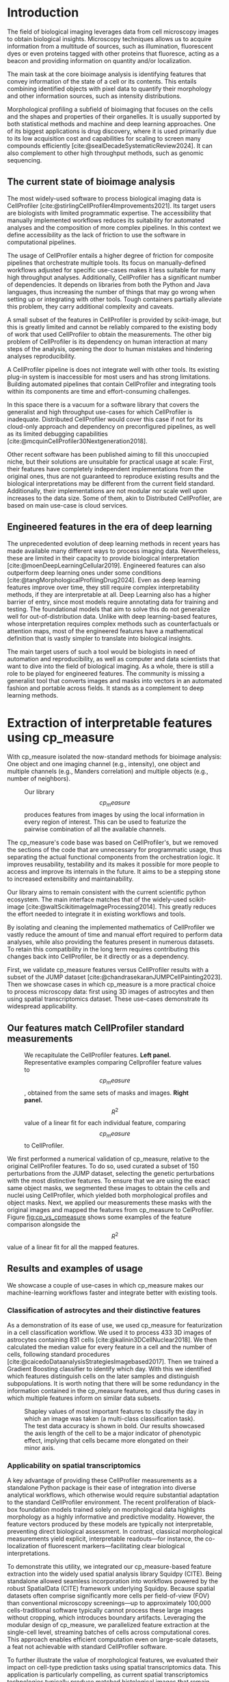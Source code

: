 #+bibliography: bibliography.bib
#+cite_export: natbib icml2025

#+OPTIONS: toc:nil author:nil title:nil ^:nil date:nil
#+LATEX_CLASS: article-minimal
#+LATEX_HEADER: \input{style/header.tex}
#+LATEX_HEADER: \usepackage[inkscapelatex=false]{svg}

#+begin_export latex
\twocolumn[
\icmltitle{cp\_measure: Morphological features for bioimaging}

% It is OKAY to include author information, even for blind
% submissions: the style file will automatically remove it for you
% unless you've provided the [accepted] option to the icml2025
% package.

% List of affiliations: The first argument should be a (short)
% identifier you will use later to specify author affiliations
% Academic affiliations should list Department, University, City, Region, Country
% Industry affiliations should list Company, City, Region, Country

% You can specify symbols, otherwise they are numbered in order.
% Ideally, you should not use this facility. Affiliations will be numbered
% in order of appearance and this is the preferred way.
\icmlsetsymbol{equal}{*}

\begin{icmlauthorlist}
\icmlauthor{Al\'an F. Munoz}{broad}
\icmlauthor{Tim Treis}{hh,broad}
\icmlauthor{Alexandr A. Kalinin}{broad}
\icmlauthor{Shatavisha Dasgupta}{broad}
\icmlauthor{Fabian Theis}{hh}
\icmlauthor{Anne E. Carpenter}{broad}
\icmlauthor{Shantanu Singh}{broad}
\end{icmlauthorlist}

\icmlaffiliation{broad}{Broad Institute of MIT and Harvard, United States}
\icmlaffiliation{hh}{Institute of Computational biology, Helmholtz Zentrum München, Germany}

\icmlcorrespondingauthor{Shantanu Singh}{shantanu@broadinstitute.org}

% You may provide any keywords that you
% find helpful for describing your paper; these are used to populate
% the "keywords" metadata in the PDF but will not be shown in the document
\icmlkeywords{Machine Learning, ICML}

\vskip 0.3in
]

% this must go after the closing bracket ] following \twocolumn[ ...

% This command actually creates the footnote in the first column
% listing the affiliations and the copyright notice.
% The command takes one argument, which is text to display at the start of the footnote.
% The \icmlEqualContribution command is standard text for equal contribution.
% Remove it (just {}) if you do not need this facility.

\printAffiliationsAndNotice{}  % leave blank if no need to mention equal contribution
% \printAffiliationsAndNotice{\icmlEqualContribution} % otherwise use the standard text.

#+end_export

#+begin_export latex
\begin{abstract}
Quantifying the contents of objects in images is a common challenge in biological imaging. The most widely used software to do so require significant manual intervention. Here we introduce our library cp\_measure, which provides programmatic access to the most widespread metrics to convert images and objects into features. We then demonstrate that the features are consistent to the standard ones and showcase tasks for which our tool is more suitable than the alternatives. Our tool opens the door to community-driven  development and expansion of bioimage analysis metrics and pipelines, increasing developer accessibility and reproducibility of the pipelines.
\end{abstract}
#+end_export

* Introduction
# What is morphological profiling
The field of biological imaging leverages data from cell microscopy images to obtain biological insights. Microscopy techniques allows us to acquire information from a multitude of sources, such as illumination, fluorescent dyes or even proteins tagged with other proteins that fluoresce, acting as a beacon and providing information on quantity and/or localization.

The main task at the core bioimage analysis is identifying features that convey information of the state of a cell or its contents. This entails combining identified objects with pixel data to quantify their morphology and other information sources, such as intensity distributions.

Morphological profiling a subfield of bioimaging that focuses on the cells and the shapes and properties of their organelles. It is usually supported by both statistical methods and machine and deep learning approaches. One of its biggest applications is drug discovery, where it is used primarily due to its low acquisition cost and capabilities for scaling to screen many compounds efficiently [cite:@sealDecadeSystematicReview2024]. It can also complement to other high throughput methods, such as genomic sequencing.

** The current state of bioimage analysis
# what is CP
The most widely-used software to process biological imaging data is CellProfiler [cite:@stirlingCellProfiler4Improvements2021]. Its target users are biologists with limited programmatic expertise. The accessibility that manually implemented workflows reduces its suitability for automated analyses and the composition of more complex pipelines. In this context we define accessibility as the lack of friction to use the software in computational pipelines.

# Why is it not sufficient
The usage of CellProfiler entails a higher degree of friction for composite pipelines that orchestrate multiple tools. Its focus on manually-defined workflows adjusted for specific use-cases makes it less suitable for many high throughput analyses. Additionally, CellProfiler has a significant number of dependencies. It depends on libraries from both the Python and Java languages, thus increasing the number of things that may go wrong when setting up or integrating with other tools. Tough containers partially alleviate this problem, they carry additional complexity and caveats.

# Current limitations of the field
A small subset of the features in CellProfiler is provided by scikit-image, but this is greatly limited and cannot be reliably compared to the existing body of work that used CellProfiler to obtain the measurements. The other big problem of CellProfiler is its dependency on human interaction at many steps of the analysis, opening the door to human mistakes and hindering analyses reproducibility.

# cp is limited as  pluggable tool
A CellProfiler pipeline is does not integrate well with other tools. Its existing plug-in system is inaccessible for most users and has strong limitations. Building automated pipelines that contain CellProfiler and integrating tools within its components are time and effort-consuming challenges.

# Why do we need something like cp measure
In this space there is a vacuum for a software library that covers the generalist and high throughput use-cases for which CellProfiler is inadequate. Distributed CellProfiler would cover this case if not for its cloud-only approach and dependency on preconfigured pipelines, as well as its limited debugging capabilities [cite:@mcquinCellProfiler30Nextgeneration2018].

# Existing attempts
Other recent software has been published aiming to fill this unoccupied niche, but their solutions are unsuitable for practical usage at scale: First, their features have completely independent implementations from the original ones, thus are not guaranteed to reproduce existing results and the biological interpretations may be different from the current field standard. Additionally, their implementations are not modular nor scale well upon increases to the data size. Some of them, akin to Distributed CellProfiler, are based on main use-case is cloud services.

** Engineered features in the era of deep learning
# Directly mathematically interpretable
# DL limitations
# DL is not always better-performing
# DL requires training on a given dataset and appropriate samples may not be available for training and it’s a pain

The unprecedented evolution of deep learning methods in recent years has made available many different ways to process imaging data. Nevertheless, these are limited in their capacity to provide biological interpretation [cite:@moenDeepLearningCellular2019]. Engineered features can also outperform deep learning ones under some conditions [cite:@tangMorphologicalProfilingDrug2024]. Even as deep learning features improve over time, they still require complex interpretability methods, if they are interpretable at all. Deep Learning also has a higher barrier of entry, since most models require annotating data for training and testing. The foundational models that aim to solve this do not generalize well for out-of-distribution data. Unlike with deep learning-based features, whose interpretation requires complex methods such as counterfactuals or attention maps, most of the engineered features have a mathematical definition that is vastly simpler to translate into biological insights.


# Target users: biologists seeking automation and reproducibility, CS/Data scientists needing APIs to build their pipelines
# Importance of these features for ML/DL pipelines in cell microscopy data
The main target users of such a tool would be biologists in need of automation and reproducibility, as well as computer and data scientists that want to dive into the field of biological imaging. As a whole, there is still a role to be played for engineered features. The community is missing a generalist tool that converts images and masks into vectors in an automated fashion and portable across fields. It stands as a complement to deep learning methods.

* Extraction of interpretable features using cp_measure
# Measurement parity with CellProfiler extending from original implementation

With cp_measure isolated the now-standard methods for bioimage analysis: One object and one imaging channel (e.g., intensity), one object and multiple channels (e.g., Manders correlation) and multiple objects (e.g., number of neighbors). 

#+CAPTION: Our library $$cp_measure$$ produces features from images by using the local information in every region of interest. This can be used to featurize the pairwise combination of all the available channels.
#+NAME: fig:overview
[[./figs/cpmeasure_overview.svg]]

# Extensibility
The cp_measure's code base was based on CellProfiler's, but we removed the sections of the code that are unnecessary for programmatic usage, thus separating the actual functional components from the orchestration logic. It improves reusability, testability and its makes it possible for more people to access and improve its internals in the future. It aims to be a stepping stone to increased extensibility and maintainability.

# Scikit-image style API for ease of use
Our library aims to remain consistent with the current scientific python ecosystem. The main interface matches that of the widely-used scikit-image [cite:@waltScikitimageImageProcessing2014]. This greatly reduces the effort needed to integrate it in existing workflows and tools.
  
By isolating and cleaning the implemented mathematics of CellProfiler we vastly reduce the amount of time and manual effort required to perform data analyses, while also providing the features present in numerous datasets. To retain this compatibility in the long term requires contributing this changes back into CellProfiler, be it directly or as a dependency.

# Overview of usage
First, we validate cp_measure features versus CellProfiler results with a subset of the JUMP dataset [cite:@chandrasekaranJUMPCellPainting2023]. Then we showcase cases in which cp_measure is a more practical choice to process microscopy data: first using 3D images of astrocytes and then using spatial transcriptomics dataset. These use-cases demonstrate its widespread applicability. 

# JUMP data: Recreate data from JUMP where masks are available (JUMP data, Alan's short analysis)
** Our features match CellProfiler standard measurements

#+CAPTION: We recapitulate the CellProfiler features. *Left panel.* Representative examples comparing Cellprofiler feature values to $$cp_measure$$, obtained from the same sets of masks and images. *Right panel.* $$R^2$$ value of a linear fit for each individual feature, comparing $$cp_measure$$ to CellProfiler.
#+NAME: fig:cp_vs_cpmeasure
[[./figs/jump_r2_examples.svg]]

We first performed a numerical validation of cp_measure, relative to the original CellProfiler features. To do so, used curated a subset of 150 perturbations from the JUMP dataset, selecting the genetic perturbations with the most distinctive features. To ensure that we are using the exact same object masks, we segmented these images to obtain the cells and nuclei using CellProfiler, which yielded both morphological profiles and object masks. Next, we applied our measurements these masks with the original images and mapped the features from cp_measure to CelProfiler. Figure [[fig:cp_vs_cpmeasure]] shows some examples of the feature comparison alongside the $$R^2$$ value of a linear fit for all the mapped features.

** Results and examples of usage
We showcase a couple of use-cases in which cp_measure makes our machine-learning workflows faster and integrate better with existing tools.

*** Classification of astrocytes and their distinctive features

# Extracting features from 3D data (Alex's data, Alan's short analysis)
As a demonstration of its ease of use, we used cp_measure for featurization in a cell classification workflow. We used it to process 433 3D images of astrocytes containing 831 cells [cite:@kalinin3DCellNuclear2018]. We then calculated the median value for every feature in a cell and the number of cells, following standard procedures [cite:@caicedoDataanalysisStrategiesImagebased2017]. Then we trained a Gradient Boosting classifier to identify which day. With this we identified which features distinguish cells on the later samples and distinguish subpopulations. It is worth noting that there will be some redundancy in the information contained in the cp_measure features, and thus during cases in which multiple features inform on similar data subsets.

#+CAPTION: Shapley values of most important features to classify the day in which an image was taken (a multi-class classification task). The test data accuracy is shown in bold. Our results showcased the axis length of the cell to be a major indicator of phenotypic effect, implying that cells became more elongated on their minor axis. 
#+NAME: fig:astrocytes
[[./figs/example_shap.svg]]

*** Applicability on spatial transcriptomics
# Beyond morphology screening: Spatial transcriptomics data (Tim's data and analysis)
A key advantage of providing these CellProfiler measurements as a standalone Python package is their ease of integration into diverse analytical workflows, which otherwise would require substantial adaptation to the standard CellProfiler environment. The recent proliferation of black-box foundation models trained solely on morphological data highlights morphology as a highly informative and predictive modality. However, the feature vectors produced by these models are typically not interpretable, preventing direct biological assessment. In contrast, classical morphological measurements yield explicit, interpretable readouts—for instance, the co-localization of fluorescent markers—facilitating clear biological interpretations.

To demonstrate this utility, we integrated our cp_measure-based feature extraction into the widely used spatial analysis library Squidpy (CITE). Being standalone allowed seamless incorporation into workflows powered by the robust SpatialData (CITE) framework underlying Squidpy. Because spatial datasets often comprise significantly more cells per field-of-view (FOV) than conventional microscopy screenings—up to approximately 100,000 cells-traditional software typically cannot process these large images without cropping, which introduces boundary artifacts. Leveraging the modular design of cp_measure, we parallelized feature extraction at the single-cell level, streaming batches of cells across computational cores. This approach enables efficient computation even on large-scale datasets, a feat not achievable with standard CellProfiler software.

To further illustrate the value of morphological features, we evaluated their impact on cell-type prediction tasks using spatial transcriptomics data. This application is particularly compelling, as current spatial transcriptomics technologies typically produce matched histological images that remain largely underutilized beyond visualization. We analyzed two mouse brain datasets generated by Bruker Spatial's CosMx platform (CITE https://nanostring.com/products/cosmx-spatial-molecular-imager/ffpe-dataset/cosmx-smi-mouse-brain-ffpe-dataset/). Each dataset comprises expression profiles for 960 genes and immunofluorescence images captured via five distinct fluorescent probes ('Histone', 'DNA', 'GFAP', 'G', 'rRNA'). Morphological features were extracted from these 5-channel images for both datasets. Subsequently, both gene expression and morphological data were preprocessed according to best practices established by Scanpy (CITE) and PyCytoMiner (CITE) respectively. We trained an XGBoost model to predict cell types on the larger dataset (48,556 cells; see Fig. XXX, panel XXX), comparing models using either gene expression alone or combined gene expression and morphological data. Model performance was assessed by predicting cell types in a smaller independent dataset (38,996 cells), using the F1-score metric stratified by cell type. Figure XXX (panel XXX) highlights the improved predictive accuracy obtained when morphological features are included. Importantly, this performance enhancement required no additional experimental effort, underscoring the benefit of employing cp_measure beyond its traditional scope.

#+CAPTION: [PLACEHOLDER] Spatial omics analysis.
#+NAME: fig:spatial_omics
[[./figs/spatial.png]]

* Discussion
# Reproducibility through code-based workflows
# Reduced reliance on GUI interfaces
The usage of image analysis pipelines that require manual setups hinders reproducibility and hinders our ability to compare different datasets. In this work we introduced our new library cp_measure, which provides widely used engineered features and enables simpler automated analyses of microscopy data in either short scripts and complex pipelines. This also removes the requirement of using graphical interfaces to process microscopy data, resulting in better scaling capabilities for high-content microscopy data without the need of cloud-based infrastructure.
  
# Interpretable features for morphological profiling
The biologically interpretable features provided by cp_measure complement deep learning ones and offer a better mechanistic understanding of the underlying biology. When used in tandem with generalist tools it enables more insightful pipelines that leverage machine and deep learning approaches. 
  
# Other adjacent fields
These measurements have already been used in non-biological contexts, such as environmental monitoring [cite:@ideharaExploringNileRed2025], thus these engineered metrics also benefit other scientific fields beyond morphological profiling. In general, we see the decomposition of CellProfiler into modular components as a way to facili
# cp_measure as an accessible way to obtain single-object measurements for microscopy measurements within Python
# Engineered features complement deep learning and together provide a better mechanistic understanding of the underlying biology.

* Future work
There are multiple paths to improve and expand the functionality of cp_measure. The first and most obvious is to integrate its measurements back to CellProfiler library. This would ensure that the results from pipelines built with either tool will be comparable in the future, while also providing the opportunity of formalizing the programmatic interface --- inputs and outputs --- of measurements.

Developing a comprehensive tests suite would guarantee mathematical correctness under the possible edge cases that may be encountered when dealing with new data. This test suite in turn would in turn open the door to further speed-ups in multiple ways: Firstly, optimizing the measurements that consume the most time, starting with object granularity (~80% of the time). Additionally, it is possible to implement measurements using numba for just-in-time compiling and/or adding GPU support [cite:@lamNumbaLLVMbasedPython2015].

There is further space for improvement. First, provide a wrapper for all features that masp to scikit-image's regionprops as close as possible. Secondly, a list of essential measurements for use-cases where speed is more important than using all the features. By lowering the barrier of effort required to integrate cp_measure into existing pipelines these 

Long-term, we envision cp_measure can be the place to develop and distribute new measurements. While CellProfiler's measurements are widely used in bioimaging studies, the existing palette of measurements could be further extended to cover novel use-cases brought upon by novel developments in imaging acquisition devices and methods. Working with the community to further the number of measurements to better match the current questions scientists pose to imaging data.

* Methods
** Data and software
The code for cp_measure is available on https://anonymous.4open.science/r/cp_measure-B0DA. All code to reproduce the analyses and figures, alongside links to the original data, is available on the Github repository https://github.com/afermg/2025_cpmeasure/. The datasets we produced for this work are available on Zenodo, and the latest version can be found on https://zenodo.org/records/15390631/latest.

#+print_bibliography:

* Appendix                                                         :noexport:
Move here anything that should go in the supplementary material.
** List of measurements and the features they generate

| Measurement                        | Metric                       | Type |
|------------------------------------+------------------------------+------|
| measureobjectsizeshape             | get_sizeshape                |    1 |
| measureobjectintensity             | get_intensity                |    1 |
| measureobjectsizeshape             | get_zernike                  |    1 |
| measureobjectsizeshape             | get_ferret                   |    1 |
| measuregranularity                 | get_granularity              |    1 |
| measuretexture                     | get_texture                  |    1 |
| measureobjectintensitydistribution | get_radial_zernikes          |    1 |
| measurecolocalization              | get_correlation_pearson      |    2 |
| measurecolocalization              | get_correlation_manders_fold |    2 |
| measurecolocalization              | get_correlation_rwc          |    2 |
| measurecolocalization              | get_correlation_costes       |    2 |
| measurecolocalization              | get_correlation_overlap      |    2 |

The other available functions are as follows:


For Type 3 functions:

    measureobjectoverlap.measureobjectoverlap
    measureobjectneghbors.measureobjectneighboors

